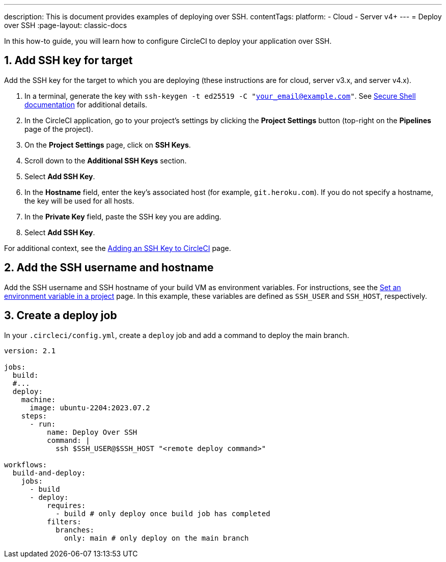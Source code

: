 ---
description: This is document provides examples of deploying over SSH.
contentTags:
  platform:
  - Cloud
  - Server v4+
---
= Deploy over SSH
:page-layout: classic-docs

:icons: font
:experimental:

In this how-to guide, you will learn how to configure CircleCI to deploy your application over SSH.

[# add-ssh-key-target]
== 1. Add SSH key for target

Add the SSH key for the target to which you are deploying (these instructions are for cloud, server v3.x, and server v4.x).

. In a terminal, generate the key with `ssh-keygen -t ed25519 -C "your_email@example.com"`. See link:https://www.ssh.com/ssh/keygen/[Secure Shell documentation] for additional details.

. In the CircleCI application, go to your project's settings by clicking the **Project Settings** button (top-right on the **Pipelines** page of the project).

. On the **Project Settings** page, click on **SSH Keys**.

. Scroll down to the **Additional SSH Keys** section.

. Select **Add SSH Key**.

. In the **Hostname** field, enter the key's associated host (for example, `git.heroku.com`). If you do not specify a hostname, the key will be used for all hosts.

. In the **Private Key** field, paste the SSH key you are adding.

. Select **Add SSH Key**.

For additional context, see the xref:add-ssh-key#[Adding an SSH Key to CircleCI] page.

[#ssh-username-and-hostname]
== 2. Add the SSH username and hostname

Add the SSH username and SSH hostname of your build VM as environment variables. For instructions, see the xref:set-environment-variable#set-an-environment-variable-in-a-project[Set an environment variable in a project] page. In this example, these variables are defined as `SSH_USER` and `SSH_HOST`, respectively.

[#create-deploy-job]
== 3. Create a deploy job

In your `.circleci/config.yml`, create a `deploy` job and add a command to deploy the main branch.

```yaml
version: 2.1

jobs:
  build:
  #...
  deploy:
    machine:
      image: ubuntu-2204:2023.07.2
    steps:
      - run:
          name: Deploy Over SSH
          command: |
            ssh $SSH_USER@$SSH_HOST "<remote deploy command>"

workflows:
  build-and-deploy:
    jobs:
      - build
      - deploy:
          requires:
            - build # only deploy once build job has completed
          filters:
            branches:
              only: main # only deploy on the main branch
```
